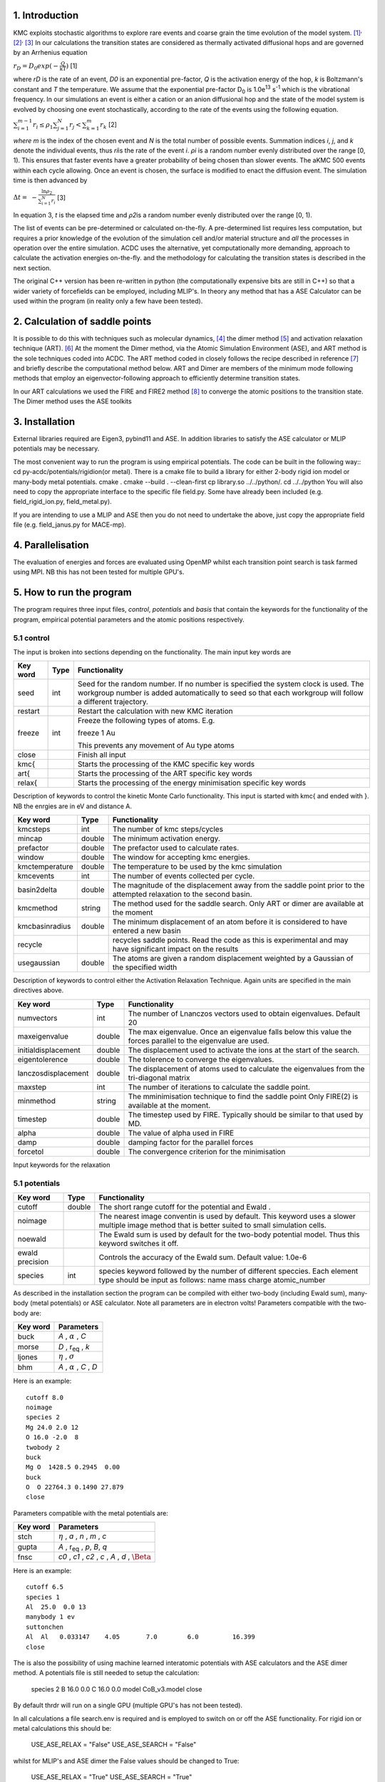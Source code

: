 ===============
1. Introduction
===============

KMC exploits stochastic algorithms to explore rare events and coarse
grain the time evolution of the model
system. [1]_\ :sup:`,`\  [2]_\ :sup:`,`\  [3]_ In our calculations the
transition states are considered as thermally activated diffusional hops
and are governed by an Arrhenius equation

:math:`r_{D} = D_{0}exp( - \frac{Q}{\text{kT}})` [1]

where *r\ D* is the rate of an event, *D\ 0* is an exponential
pre-factor, *Q* is the activation energy of the hop, *k* is Boltzmann's
constant and *T* the temperature. We assume that the exponential
pre-factor D\ :sub:`0` is 1.0e\ :sup:`13` s\ :sup:`-1` which is the
vibrational frequency. In our simulations an event is either a cation or
an anion diffusional hop and the state of the model system is evolved by
choosing one event stochastically, according to the rate of the events
using the following equation.

:math:`\sum_{i = 1}^{m - 1}{r_{i} \leq \rho_{1}}\sum_{j = 1}^{N}r_{j} < \sum_{k = 1}^{m}r_{k}`
[2]

*where m* is the index of the chosen event and *N* is the total number
of possible events. Summation indices *i*, *j*, and *k* denote the
individual events, thus *r\ i*\ is the rate of the event *i*. *ρ\ i* is
a random number evenly distributed over the range [0, 1). This ensures
that faster events have a greater probability of being chosen than
slower events. The aKMC 500 events within each cycle allowing. Once an
event is chosen, the surface is modified to enact the diffusion event.
The simulation time is then advanced by

:math:`\mathrm{\Delta}t = \  - \frac{\ln\rho_{2}}{\sum_{i = 1}^{N}r_{i}}`
[3]

In equation 3, *t* is the elapsed time and *ρ\ 2*\ is a random number
evenly distributed over the range [0, 1).

The list of events can be pre-determined or calculated on-the-fly. A
pre-determined list requires less computation, but requires a prior
knowledge of the evolution of the simulation cell and/or material
structure and *all* the processes in operation over the entire
simulation. ACDC uses the alternative, yet computationally more
demanding, approach to calculate the activation energies on-the-fly. and
the methodology for calculating the transition states is described in
the next section.

The original C++ version has been re-written in python (the computationally expensive bits are still in C++) so that
a wider variety of forcefields can be employed, including MLIP's. In theory any method that has a ASE Calculator can
be used within the program (in reality only a few have been tested).

===============================
2. Calculation of saddle points
===============================

It is possible to do this with techniques such as molecular
dynamics, [4]_ the dimer method  [5]_ and activation relaxation
technique (ART). [6]_ At the moment the Dimer method, via the Atomic Simulation Environment (ASE), and ART method is the sole techniques
coded into ACDC. The ART method coded in closely
follows the recipe described in reference [7]_ and briefly describe
the computational method below. ART and Dimer are members of the minimum mode
following methods that employ an eigenvector-following approach to
efficiently determine transition states. 

In our ART calculations we used the FIRE and FIRE2 method [8]_ to converge the atomic
positions to the transition state. The Dimer method uses the ASE toolkits

===============
3. Installation
===============

External libraries required are Eigen3, pybind11 and ASE. In addition libraries to satisfy the ASE calculator or MLIP potentials may be necessary.

The most convenient way to run the program is using empirical potentials. The code can be built in the following way::
cd py-acdc/potentials/rigidion(or metal). There is a cmake file to build a library for either 2-body rigid ion model or many-body metal potentials.
cmake .  
cmake --build . --clean-first
cp library.so ../../python/.
cd ../../python
You will also need to copy the appropriate interface to the specific file field.py. Some have already been included (e.g. field_rigid_ion.py, field_metal.py).

If you are intending to use a MLIP and ASE then you do not need to undertake the above, just copy the appropriate field file (e.g. field_janus.py for MACE-mp).

==================
4. Parallelisation
==================

The evaluation of energies and forces are evaluated using OpenMP whilst each transition point search is task farmed using MPI. NB this has not been tested for multiple GPU's.

=========================
5. How to run the program
=========================


The program requires three input files, *control*, *potentials* and *basis* that contain the
keywords for the functionality of the program, empirical potential parameters and the atomic
positions respectively.

-----------
5.1 control
-----------

The input is broken into sections depending on the functionality. The
main input key words are

+--------------+-------------+------------------------------------------------------+
| **Key word** | **Type**    | **Functionality**                                    |
+==============+=============+======================================================+
| seed         | int         | Seed for the random number. If no number is          |
|              |             | specified the system clock is used. The workgroup    |
|              |             | number is added automatically to seed so that each   |
|              |             | workgroup will follow a different trajectory.        |
+--------------+-------------+------------------------------------------------------+
| restart      |             | Restart the calculation with new KMC iteration       |
+--------------+-------------+------------------------------------------------------+
| freeze       | int         | Freeze the following types of atoms. E.g.            |
|              |             |                                                      |
|              |             | freeze 1                                             |
|              |             | Au                                                   |
|              |             |                                                      |
|              |             | This prevents any movement of Au type atoms          |
+--------------+-------------+------------------------------------------------------+
| close        |             | Finish all input                                     |
+--------------+-------------+------------------------------------------------------+
| kmc{         |             | Starts the processing of the KMC specific key words  |
+--------------+-------------+------------------------------------------------------+
| art{         |             | Starts the processing of the ART specific key words  |
+--------------+-------------+------------------------------------------------------+
| relax{       |             | Starts the processing of the energy minimisation     |
|              |             | specific key words                                   |
+--------------+-------------+------------------------------------------------------+

Description of keywords to control the kinetic Monte Carlo functionality. This input
is started with kmc{ and ended with }. NB the enrgies are in eV and distance A.

+----------------+-------------+------------------------------------------------------+
| **Key word**   | **Type**    | **Functionality**                                    |
+================+=============+======================================================+
| kmcsteps       | int         | The number of kmc steps/cycles                       |
+----------------+-------------+------------------------------------------------------+
| mincap         | double      | The minimum activation energy.                       |
+----------------+-------------+------------------------------------------------------+
| prefactor      | double      | The prefactor used to calculate rates.               |
+----------------+-------------+------------------------------------------------------+
| window         | double      | The window for accepting kmc energies.               |
+----------------+-------------+------------------------------------------------------+
| kmctemperature | double      | The temperature to be used by the kmc simulation     |
+----------------+-------------+------------------------------------------------------+
| kmcevents      | int         | The number of events collected per cycle.            |
+----------------+-------------+------------------------------------------------------+
| basin2delta    | double      | The magnitude of the displacement away from the      |
|                |             | saddle point prior to the attempted relaxation to    |
|                |             | the second basin.                                    |
+----------------+-------------+------------------------------------------------------+
| kmcmethod      | string      | The method used for the saddle search. Only ART or   |
|                |             | dimer are available at the moment                    |
+----------------+-------------+------------------------------------------------------+
| kmcbasinradius | double      | The minimum displacement of an atom before it is     |
|                |             | considered to have entered a new basin               |
+----------------+-------------+------------------------------------------------------+
| recycle        |             | recycles saddle points. Read the code as this is     |
|                |             | experimental and may have significant impact on the  |
|                |             | results                                              |
+----------------+-------------+------------------------------------------------------+
| usegaussian    | double      | The atoms are given a random displacement weighted   |
|                |             | by a Gaussian of the specified width                 |
+----------------+-------------+------------------------------------------------------+

Description of keywords to control either the Activation Relaxation Technique. Again units are specified
in the main directives above.

+---------------------+-------------+------------------------------------------------------+
| **Key word**        | **Type**    | **Functionality**                                    |
+=====================+=============+======================================================+
| numvectors          | int         | The number of Lnanczos vectors used to obtain        |
|                     |             | eigenvalues. Default 20                              |
+---------------------+-------------+------------------------------------------------------+
| maxeigenvalue       | double      | The max eigenvalue. Once an eigenvalue falls below   |
|                     |             | this value the forces parallel to the eigenvalue are |
|                     |             | used.                                                |
+---------------------+-------------+------------------------------------------------------+
| initialdisplacement | double      | The displacement used to activate the ions at the    |
|                     |             | start of the search.                                 |
+---------------------+-------------+------------------------------------------------------+
| eigentolerence      | double      | The tolerence to converge the eigenvalues.           |
+---------------------+-------------+------------------------------------------------------+
| lanczosdisplacement | double      | The displacement of atoms used to calculate the      |
|                     |             | eigenvalues from the tri-diagonal matrix             |
+---------------------+-------------+------------------------------------------------------+
| maxstep             | int         | The number of iterations to calculate the saddle     |
|                     |             | point.                                               |
+---------------------+-------------+------------------------------------------------------+
| minmethod           | string      | The mminimisation technique to find the saddle point |
|                     |             | Only FIRE(2) is available at the moment.             |
+---------------------+-------------+------------------------------------------------------+
| timestep            | double      | The timestep used by FIRE. Typically should be       | 
|                     |             | similar to that used by MD.                          |
+---------------------+-------------+------------------------------------------------------+
| alpha               | double      | The value of alpha used in FIRE                      |
+---------------------+-------------+------------------------------------------------------+
| damp                | double      | damping factor for the parallel forces               |
+---------------------+-------------+------------------------------------------------------+
| forcetol            | double      | The convergence criterion for the minimisation       |
+---------------------+-------------+------------------------------------------------------+

Input keywords for the relaxation

+---------------------+-------------+------------------------------------------------------+
| **Key word**        | **Type**    | **Functionality**                                    |
+=====================+=============+======================================================+
| debug               |             | increases the amount of information output to files. |
+---------------------+-------------+------------------------------------------------------+
| relaxsteps          | int         | The number of iterations of the minimisaer.          |
+---------------------+-------------+------------------------------------------------------+
| initialdisplacement | double      | The displacement used to activate the ions at the    |
|                     |             | start of the search.                                 |
+---------------------+-------------+------------------------------------------------------+
| maxstep             | double      | The maximum size of the displacement in FIRE.        |
+---------------------+-------------+------------------------------------------------------+
| method              | string      | The mminimisation technique. There is a choice       |
|                     |             | between FIRE, FIRE2 and ASE the moment.              |
|                     |             | (The latter uses the minimisation technique from the |
|                     |             | librray program ASE.)                        |
+---------------------+-------------+------------------------------------------------------+
| timestep            | double      | The timestep used by FIRE. Typically should be       | 
|                     |             | similar to that used by MD.                          |
+---------------------+-------------+------------------------------------------------------+
| alpha               | double      | The value of alpha used in FIRE                      |
+---------------------+-------------+------------------------------------------------------+
| forcetol            | double      | The convergence criterion for the minimisation       |
+---------------------+-------------+------------------------------------------------------+

--------------
5.1 potentials
--------------

+---------------------+-------------+------------------------------------------------------+
| **Key word**        | **Type**    | **Functionality**                                    |
+=====================+=============+======================================================+
| cutoff              | double      | The short range cutoff for the potential and Ewald . |
+---------------------+-------------+------------------------------------------------------+
| noimage             |             | The nearest image conventin is used by default. This |
|                     |             | keyword uses a slower multiple image method that     |
|                     |             | is better suited to small simulation cells.          |
+---------------------+-------------+------------------------------------------------------+
| noewald             |             | The Ewald sum is used by default for the two-body    |
|                     |             | potential model. Thus this keyword switches it off.  |
+---------------------+-------------+------------------------------------------------------+
| ewald precision     |             | Controls the accuracy of the Ewald sum. Default      |
|                     |             | value: 1.0e-6                                        |
+---------------------+-------------+------------------------------------------------------+
| species             | int         | species keyword followed by the number of different  |
|                     |             | speccies. Each element type should be input as       |
|                     |             | follows:                                             |
|                     |             | name  mass charge atomic_number                      |
+---------------------+-------------+------------------------------------------------------+

As described in the installation section the program can be compiled with either two-body (including Ewald sum),
many-body (metal potentials) or ASE calculator. Note all parameters are in electron volts! 
Parameters compatible with the two-body are:

+---------------------+-------------+------------------------------------------------------+
| **Key word**        | **Parameters**                                                     |
+=====================+=============+======================================================+
| buck                | *A* , :math:`{\alpha}` , *C*                                       |
+---------------------+--------------------------------------------------------------------+
| morse               | *D* , r\ :sub:`eq` , *k*                                           |
+---------------------+--------------------------------------------------------------------+
| ljones              | :math:`{\eta}` , :math:`{\sigma}`                                  |
+---------------------+--------------------------------------------------------------------+
| bhm                 | *A* , :math:`{\alpha}` , *C* , *D*                                 |
+---------------------+--------------------------------------------------------------------+

Here is an example::

   cutoff 8.0
   noimage
   species 2
   Mg 24.0 2.0 12
   O 16.0 -2.0  8
   twobody 2
   buck
   Mg O  1428.5 0.2945  0.00
   buck
   O  O 22764.3 0.1490 27.879
   close

Parameters compatible with the metal potentials are:

+---------------------+-------------+------------------------------------------------------+
| **Key word**        | **Parameters**                                                     |
+=====================+=============+======================================================+
| stch                | :math:`{\eta}` , *a* , *n* , *m* , *c*                             |
+---------------------+--------------------------------------------------------------------+
| gupta               | *A* , r\ :sub:`eq` , *p*, *B*, *q*                                 |
+---------------------+--------------------------------------------------------------------+
| fnsc                | *c0* , *c1* , *c2* , *c* , *A* , *d* , :math:`{\Beta}`             |
+---------------------+--------------------------------------------------------------------+

Here is an example::

   cutoff 6.5
   species 1
   Al  25.0  0.0 13
   manybody 1 ev
   suttonchen
   Al  Al   0.033147    4.05       7.0        6.0         16.399
   close

The is also the possibility of using machine learned interatomic potentials with ASE calculators and the ASE dimer method. A potentials file is still needed
to setup the calculation:

   species 2
   B 16.0 0.0
   C 16.0 0.0
   model  CoB_v3.model
   close

By default thrdr will run on a single GPU (multiple GPU's has not been tested).

In all calculations a file search.env is required and is employed to switch on or off the ASE functionality. For rigid ion or metal calculations this should be:

   USE_ASE_RELAX = "False"
   USE_ASE_SEARCH = "False"

whilst for MLIP's and ASE dimer the False values should be changed to True:

   USE_ASE_RELAX = "True"
   USE_ASE_SEARCH = "True"

---------
5.2 basis
---------

The basis format follows that of a simplified extended xyz. The minimum format is::

   number_of_atoms
   Lattice="vectors * 9"
   name      x  y  z
   name      x  y  z

For example::

   2549
   Lattice="32.7232154959 0.0 0.0 0.0 32.7232154959 0.0 0.0 0.0 32.7232154959"
   O 1.4168603868  1.3899782202  1.3108695097
   O 4.1014301991  4.0478192159  1.4171530724
   O 3.7163970637  -1.3764087458  4.0580241564

=============
6. References
=============

.. [1]
   D.T. Gillespie, *J. Phys. Chem.*, 1997, **81**, 2340-2361.

.. [2]
   A.F. Voter, *Phys. Rev. B*, 1986, **34**, 6819-6829.

.. [3]
   C.C. Battaile, *Comput. Methods Appl. Mech. Engrg.*, 2008, **197**,
   3386-3398.

.. [4]
   D. Frenkel and B. Smit, *Understanding Molecular Simulation: From
   Algorithms to Applications*, 2002, Academic Press.

.. [5]
   G. Henkelman and H. Jónsson, *J. Chem. Phys.*, 1999, **111**,
   7010-7020.

.. [6]
   G.T. Barkema and N. Mousseau, *Computational Materials Science*,
   2001, **20**, 285-292.

.. [7]
   R.A. Olsen, G.J. Kroes, and G. Henkelman, *The Journal of Chemical Physics*, 2004,  **121(20)**, 9776–9792.

.. [8]
   E. Bitzek, P. Koskinen, F. Gähler, M. Moseler, P. Gumbsch, *Phys. Rev. Lett.*, 2006, **97** , Article 170201.
